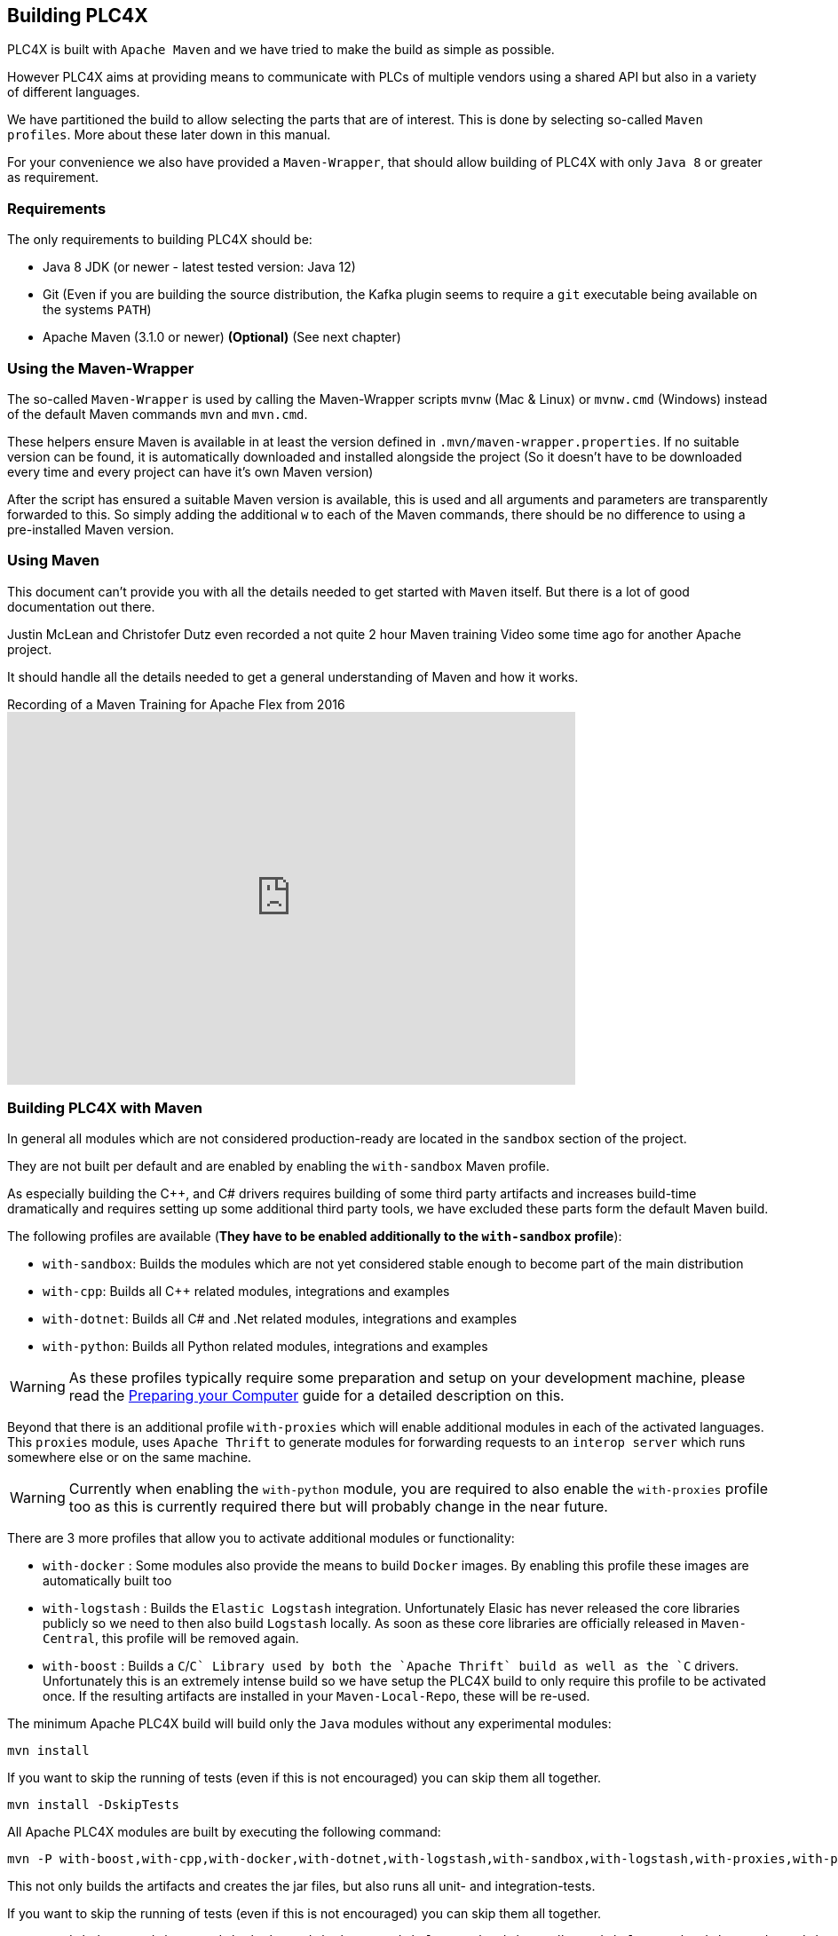//
//  Licensed to the Apache Software Foundation (ASF) under one or more
//  contributor license agreements.  See the NOTICE file distributed with
//  this work for additional information regarding copyright ownership.
//  The ASF licenses this file to You under the Apache License, Version 2.0
//  (the "License"); you may not use this file except in compliance with
//  the License.  You may obtain a copy of the License at
//
//      http://www.apache.org/licenses/LICENSE-2.0
//
//  Unless required by applicable law or agreed to in writing, software
//  distributed under the License is distributed on an "AS IS" BASIS,
//  WITHOUT WARRANTIES OR CONDITIONS OF ANY KIND, either express or implied.
//  See the License for the specific language governing permissions and
//  limitations under the License.
//

== Building PLC4X

PLC4X is built with `Apache Maven` and we have tried to make the build as simple as possible.

However PLC4X aims at providing means to communicate with PLCs of multiple vendors using a shared API but also in a variety of different languages.

We have partitioned the build to allow selecting the parts that are of interest.
This is done by selecting so-called `Maven profiles`.
More about these later down in this manual.

For your convenience we also have provided a `Maven-Wrapper`, that should allow building of PLC4X with only `Java 8` or greater as requirement.

=== Requirements

The only requirements to building PLC4X should be:

* Java 8 JDK (or newer - latest tested version: Java 12)
* Git (Even if you are building the source distribution, the Kafka plugin seems to require a `git` executable being available on the systems `PATH`)
* Apache Maven (3.1.0 or newer) *(Optional)* (See next chapter)

=== Using the Maven-Wrapper

The so-called `Maven-Wrapper` is used by calling the Maven-Wrapper scripts `mvnw` (Mac & Linux) or `mvnw.cmd` (Windows) instead of the default Maven commands `mvn` and `mvn.cmd`.

These helpers ensure Maven is available in at least the version defined in `.mvn/maven-wrapper.properties`.
If no suitable version can be found, it is automatically downloaded and installed alongside the project (So it doesn't have to be downloaded every time and every project can have it's own Maven version)

After the script has ensured a suitable Maven version is available, this is used and all arguments and parameters are transparently forwarded to this.
So simply adding the additional `w` to each of the Maven commands, there should be no difference to using a pre-installed Maven version.

=== Using Maven

This document can't provide you with all the details needed to get started with `Maven` itself.
But there is a lot of good documentation out there.

Justin McLean and Christofer Dutz even recorded a not quite 2 hour Maven training Video some time ago for another Apache project.

It should handle all the details needed to get a general understanding of Maven and how it works.

.Recording of a Maven Training for Apache Flex from 2016
video::167857327[vimeo,width=640,height=420]

=== Building PLC4X with Maven

In general all modules which are not considered production-ready are located in the `sandbox` section of the project.

They are not built per default and are enabled by enabling the `with-sandbox` Maven profile.

As especially building the C++, and C# drivers requires building of some third party artifacts and increases build-time dramatically and requires setting up some additional third party tools, we have excluded these parts form the default Maven build.

The following profiles are available (*They have to be enabled additionally to the `with-sandbox` profile*):

- `with-sandbox`: Builds the modules which are not yet considered stable enough to become part of the main distribution
- `with-cpp`: Builds all C++ related modules, integrations and examples
- `with-dotnet`: Builds all C# and .Net related modules, integrations and examples
- `with-python`: Builds all Python related modules, integrations and examples

WARNING: As these profiles typically require some preparation and setup on your development machine, please read the link:preparing/index.html[Preparing your Computer] guide for a detailed description on this.

Beyond that there is an additional profile `with-proxies` which will enable additional modules in each of the activated languages.
This `proxies` module, uses `Apache Thrift` to generate modules for forwarding requests to an `interop server` which runs somewhere else or on the same machine.

WARNING: Currently when enabling the `with-python` module, you are required to also enable the `with-proxies` profile too as this is currently required there but will probably change in the near future.

There are 3 more profiles that allow you to activate additional modules or functionality:

- `with-docker` : Some modules also provide the means to build `Docker` images. By enabling this profile these images are automatically built too
- `with-logstash` : Builds the `Elastic Logstash` integration. Unfortunately Elasic has never released the core libraries publicly so we need to then also build `Logstash` locally. As soon as these core libraries are officially released in `Maven-Central`, this profile will be removed again.
- `with-boost` : Builds a `C`/`C++` Library used by both the `Apache Thrift` build as well as the `C++` drivers. Unfortunately this is an extremely intense build so we have setup the PLC4X build to only require this profile to be activated once. If the resulting artifacts are installed in your `Maven-Local-Repo`, these will be re-used.

The minimum Apache PLC4X build will build only the `Java` modules without any experimental modules:

    mvn install

If you want to skip the running of tests (even if this is not encouraged) you can skip them all together.

    mvn install -DskipTests

All Apache PLC4X modules are built by executing the following command:

    mvn -P with-boost,with-cpp,with-docker,with-dotnet,with-logstash,with-sandbox,with-logstash,with-proxies,with-python,with-sandbox install

This not only builds the artifacts and creates the jar files, but also runs all unit- and integration-tests.

If you want to skip the running of tests (even if this is not encouraged) you can skip them all together.

    mvn -P with-boost,with-cpp,with-docker,with-dotnet,with-logstash,with-sandbox,with-logstash,with-proxies,with-python,with-sandbox install -DskipTests

This will not skip the compilation of tests however.

=== Building the PLC4X Website with Maven

The PLC4X Website is also part of the same GIT repository that contains the code and it is built by Maven as well.

In order to build the website the following command should be sufficient:

    mvn site

This is just a quick-start version of the site generation, for a fully detailed documentation please read the https://plc4x.apache.org/developers/infrastructure/website.html[Website] documentation page.

=== Some special Maven profiles

Maven supports so-called `profiles` for customizing the build in special cases.
We have tried to keep the number of profiles as low as possible.
So far there is only one profile.

==== `apache-release` profile

This profile is automatically enabled on a release-build and it automatically creates some additional artifacts:

- JavaDoc artifact
- Sources artifact
- Source distribution assembly
- SHA512 checksum files for every artifact
- PGP signature files for every artifact

Generally it is not required to enable ths profile unless you are interested in these Artifacts.

==== `debug-pom` profile

Especially for Maven beginners, it might be difficult to understand why a module builds the way it does.
Maven contains a lot of concepts to inherit and override settings.

The `debug-pom` profile will generate the so-called `effective pom` in the modules `target` directory.

This file contains 100% of the settings Maven uses to execute. All settings are inherited and overridden.
All Properties are expanded to the value Maven uses.

So whenever Maven doesn't behave the way you expect it to, just enable this profile and it should help you find out, what's going on.

==== `development` profile

This profile enables some extra strict enforcer rules. It is encouraged to activate this profile during development.

In the `CI Build` this profile is enabled.

==== `skip-prerequisite-check` profile

Some times, actually only on the build-server we have encountered random failures of the `prerequisite check` build step.

In order to still be able to build in this case, activating this profile simply disables these checks.

=== Use the compiled library with Gradle

Compiling the library as explained here add the new version in the local Maven repository (i.e. usually under `~/.m2/repository` on linux like systems), if you would like to use Gradle as Build Tool for your project you have just to use a local repository in your Gradle `build.gradle` file.

Here there's an example: 

[source, groovy]
:source-highlighter: prettify
----
repositories {
    mavenCentral()
    mavenLocal()
}

dependencies {
    implementation group: 'org.apache.plc4x', name: 'plc4j-api', version: '0.8.0-SNAPSHOT'
    implementation group: 'org.apache.plc4x', name: 'plc4j-driver-s7', version: '0.8.0-SNAPSHOT'
    implementation group: 'org.apache.plc4x', name: 'plc4j-connection-pool', version: '0.8.0-SNAPSHOT'
}
----
